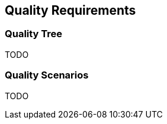 [[section-quality-scenarios]]
== Quality Requirements




=== Quality Tree
TODO


=== Quality Scenarios
TODO

